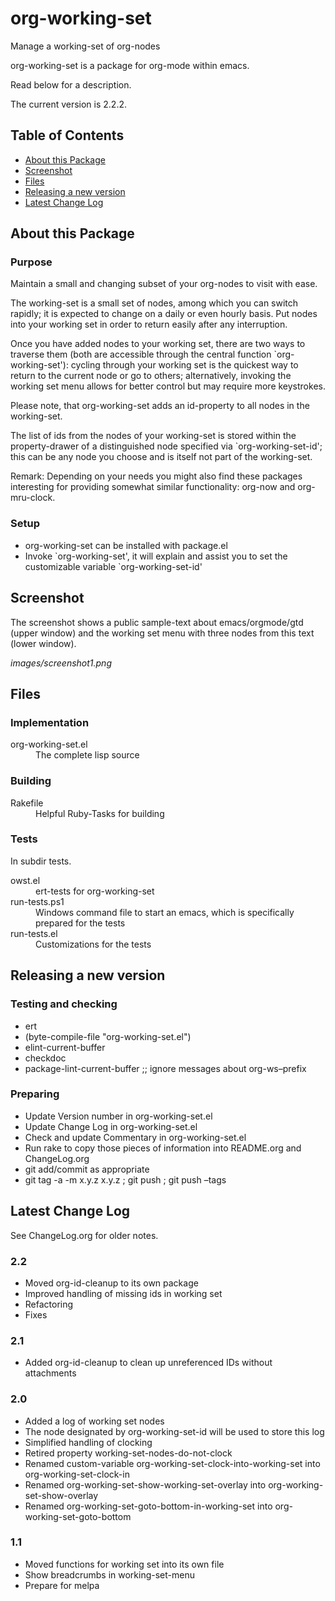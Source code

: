 * org-working-set

  Manage a working-set of org-nodes
  
  org-working-set is a package for org-mode within emacs.

  Read below for a description.

  The current version is 2.2.2.

** Table of Contents

   - [[#about-this-package][About this Package]]
   - [[#screenshot][Screenshot]]
   - [[#files][Files]]
   - [[#releasing-a-new-version][Releasing a new version]]
   - [[#latest-change-log][Latest Change Log]]

** About this Package

*** Purpose

    Maintain a small and changing subset of your org-nodes to visit with ease.
    
    The working-set is a small set of nodes, among which you can switch
    rapidly; it is expected to change on a daily or even hourly basis.  Put
    nodes into your working set in order to return easily after any
    interruption.
    
    Once you have added nodes to your working set, there are two ways to
    traverse them (both are accessible through the central function
    `org-working-set'): cycling through your working set is the quickest
    way to return to the current node or go to others; alternatively,
    invoking the working set menu allows for better control but may require
    more keystrokes.
    
    Please note, that org-working-set adds an id-property to all nodes in
    the working-set.
    
    The list of ids from the nodes of your working-set is stored within the
    property-drawer of a distinguished node specified via
    `org-working-set-id'; this can be any node you choose and is itself not
    part of the working-set.
    
    Remark: Depending on your needs you might also find these packages
    interesting for providing somewhat similar functionality: org-now and
    org-mru-clock.

*** Setup

    - org-working-set can be installed with package.el
    - Invoke `org-working-set', it will explain and assist you to set the
      customizable variable `org-working-set-id'

** Screenshot

   The screenshot shows a public sample-text about emacs/orgmode/gtd (upper window) 
   and the working set menu with three nodes from this text (lower window).

   [[images/screenshot1.png]]

** Files

*** Implementation

    - org-working-set.el :: The complete lisp source

*** Building

    - Rakefile :: Helpful Ruby-Tasks for building

*** Tests
    
    In subdir tests.

    - owst.el :: ert-tests for org-working-set
    - run-tests.ps1 :: Windows command file to start an emacs, which
                       is specifically prepared for the tests
    - run-tests.el :: Customizations for the tests

** Releasing a new version

*** Testing and checking

    - ert
    - (byte-compile-file "org-working-set.el")
    - elint-current-buffer
    - checkdoc
    - package-lint-current-buffer ;; ignore messages about org-ws--prefix

*** Preparing
    
    - Update Version number in org-working-set.el
    - Update Change Log in org-working-set.el
    - Check and update Commentary in org-working-set.el
    - Run rake to copy those pieces of information into 
      README.org and ChangeLog.org
    - git add/commit as appropriate 
    - git tag -a -m x.y.z x.y.z ; git push ; git push --tags

** Latest Change Log

   See ChangeLog.org for older notes.

*** 2.2

    - Moved org-id-cleanup to its own package
    - Improved handling of missing ids in working set
    - Refactoring
    - Fixes
  
*** 2.1

    - Added org-id-cleanup to clean up unreferenced IDs without attachments
  
*** 2.0

    - Added a log of working set nodes
    - The node designated by org-working-set-id will be used to store this log
    - Simplified handling of clocking
    - Retired property working-set-nodes-do-not-clock
    - Renamed custom-variable org-working-set-clock-into-working-set into
      org-working-set-clock-in
    - Renamed org-working-set-show-working-set-overlay into
      org-working-set-show-overlay
    - Renamed org-working-set-goto-bottom-in-working-set into
      org-working-set-goto-bottom
  
*** 1.1

    - Moved functions for working set into its own file
    - Show breadcrumbs in working-set-menu
    - Prepare for melpa
  

